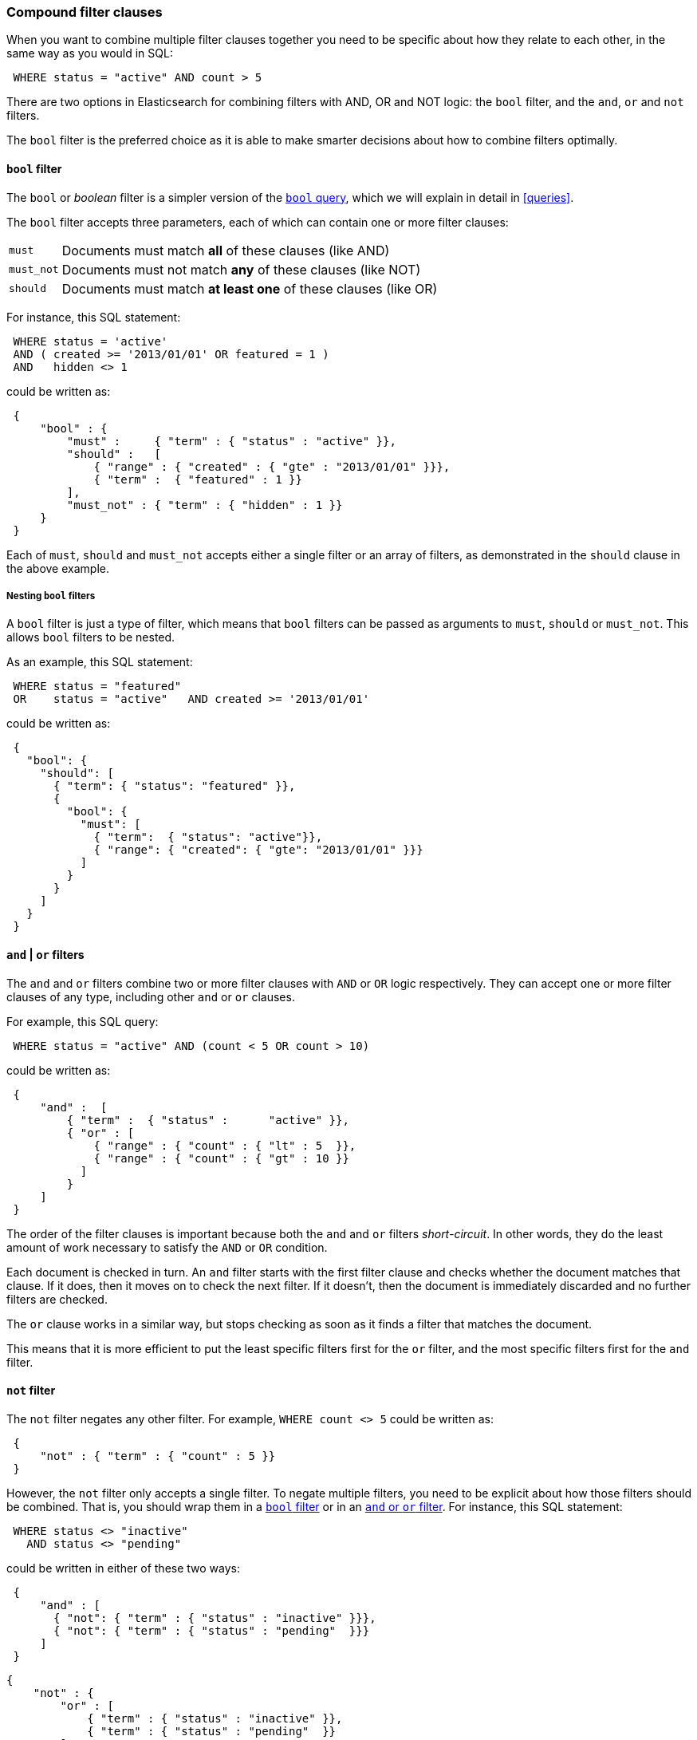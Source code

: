 [[compound-filters]]
=== Compound filter clauses

When you want to combine multiple filter clauses together you need to be
specific about how they relate to each other, in the same way as you would
in SQL:

[source,js]
--------------------------------------------------
 WHERE status = "active" AND count > 5
--------------------------------------------------


There are two options in Elasticsearch for combining filters with AND, OR
and NOT logic: the `bool` filter, and the `and`, `or` and `not` filters.

The `bool` filter is the preferred choice as it is able to make smarter
decisions about how to combine filters optimally.

[[bool-filter]]
==== `bool` filter

****
The `bool` or _boolean_ filter is a simpler version of the
<<bool-query,`bool` query>>, which we will explain in detail in <<queries>>.
****

The `bool` filter accepts three parameters, each of which can contain
one or more filter clauses:

[horizontal]
`must`::     Documents must match *all* of these clauses (like AND)
`must_not`:: Documents must not match *any* of these clauses (like NOT)
`should`::   Documents must match *at least one* of these clauses (like OR)

For instance, this SQL statement:

[source,js]
--------------------------------------------------
 WHERE status = 'active'
 AND ( created >= '2013/01/01' OR featured = 1 )
 AND   hidden <> 1
--------------------------------------------------


could be written as:

[source,js]
--------------------------------------------------
 {
     "bool" : {
         "must" :     { "term" : { "status" : "active" }},
         "should" :   [
             { "range" : { "created" : { "gte" : "2013/01/01" }}},
             { "term" :  { "featured" : 1 }}
         ],
         "must_not" : { "term" : { "hidden" : 1 }}
     }
 }
--------------------------------------------------


Each of `must`, `should` and `must_not` accepts either a single filter or
an array of filters, as demonstrated in the `should` clause in the
above example.

===== Nesting `bool` filters

A `bool` filter is just a type of filter, which means that `bool` filters
can be passed as arguments to `must`, `should` or `must_not`.  This
allows `bool` filters to be nested.

As an example, this SQL statement:

[source,js]
--------------------------------------------------
 WHERE status = "featured"
 OR    status = "active"   AND created >= '2013/01/01'
--------------------------------------------------


could be written as:

[source,js]
--------------------------------------------------
 {
   "bool": {
     "should": [
       { "term": { "status": "featured" }},
       {
         "bool": {
           "must": [
             { "term":  { "status": "active"}},
             { "range": { "created": { "gte": "2013/01/01" }}}
           ]
         }
       }
     ]
   }
 }
--------------------------------------------------



[[and-or-filter]]
==== `and` | `or` filters

The `and` and `or` filters combine two or more filter clauses with `AND` or
`OR` logic respectively. They can accept one or more filter clauses of any
type, including other `and` or `or` clauses.

For example, this SQL query:

[source,js]
--------------------------------------------------
 WHERE status = "active" AND (count < 5 OR count > 10)
--------------------------------------------------


could be written as:

[source,js]
--------------------------------------------------
 {
     "and" :  [
         { "term" :  { "status" :      "active" }},
         { "or" : [
             { "range" : { "count" : { "lt" : 5  }},
             { "range" : { "count" : { "gt" : 10 }}
           ]
         }
     ]
 }
--------------------------------------------------


The order of the filter clauses is important because both the `and` and `or`
filters __short-circuit__. In other words, they do the least amount of work
necessary to satisfy the `AND` or `OR` condition.

Each document is checked in turn. An `and` filter starts with the first
filter clause and checks whether the document matches that clause.  If it
does, then it moves on to check the next filter. If it doesn't, then the
document is immediately discarded and no further filters are checked.

The `or` clause works in a similar way, but stops checking as soon as
it finds a filter that matches the document.

This means that it is more efficient to put the least specific filters first
for the `or` filter, and the most specific filters first for the `and` filter.

[[not-filter]]
==== `not` filter

The `not` filter negates any other filter. For example, `WHERE count <> 5`
could be written as:

[source,js]
--------------------------------------------------
 {
     "not" : { "term" : { "count" : 5 }}
 }
--------------------------------------------------


However, the `not` filter only accepts a single filter.  To negate multiple
filters, you need to be explicit about how those filters should be combined.
That is, you should wrap them in a <<bool-filter,`bool` filter>> or
in an <<and-or-filter,`and` or `or` filter>>. For instance, this SQL
statement:

[source,js]
--------------------------------------------------
 WHERE status <> "inactive"
   AND status <> "pending"
--------------------------------------------------


could be written in either of these two ways:

[source,js]
--------------------------------------------------
 {
     "and" : [
       { "not": { "term" : { "status" : "inactive" }}},
       { "not": { "term" : { "status" : "pending"  }}}
     ]
 }
--------------------------------------------------


    {
        "not" : {
            "or" : [
                { "term" : { "status" : "inactive" }},
                { "term" : { "status" : "pending"  }}
            ]
        }
    }

.`bool` vs `and`|`or`
****
The `and` and `or` filters (as explained <<and-or-filter,above>>) work document
by document, short-circuiting when possible.

However, most filters in Elasticsearch do their work by generating _bitsets_
--  a data structure which uses one bit to represent each
document in the index.  If a document matches a filter, its bit will be
set to `1`.  If it doesn't match, its bit will be set to `0`. These bitsets
are compact and easy to cache.

A `bool` filter works by combining these bitsets using `AND`, `OR` or
`NOT` bit logic, which is very fast and efficient. However, to generate
a bitset, each document needs to be checked against the filter.

Some filter clauses do not produce bitsets. Typically these are filters which
require a heavier calculation or which are unsuitable for caching:

* <<geoloc-filters,geolocation filters>>
* the <<script-filter,`script` filter>>
* the <<numeric-range-filter,`numeric_range` filter>>

In order to optimize performance, the `bool` filter executes in two phases:

1. The first phase processes all of the filters which generate bitsets.
2. The second phase runs the heavier filters, but only on the docs
   that have not already been discarded in the first phase.

There are three factors to take into account when choosing
between `bool` and `and`|`or`:

number of matching documents::
    If you have a small (for `and`) or large (for
    `or`) number of documents that are likely to match, then you may be better
    off using the short-circuiting functionality of `and`|`or` instead of the
    _check-all-documents_ functionality of `bool`.

caching::
    Do you want to cache the results of the compound filter,
    or do you want to cache the results of a filter which does not normally
    generate a bitset? If so, then use the `bool` filter -- Elasticsearch
    has to generate a bitset in order to cache, so it makes sense to
    reuse it in the `bool` filter.

bitsets::
    Do the filters that you want to combine generate bitsets or not?
    If yes, then prefer the `bool` filter.  Alternatively, you can
    wrap just the non-bitset filters in a separate `and` or `or` clause
    which you pass into the main `bool` filter:

[source,js]
--------------------------------------------------
 {
     "bool": {
         "must": [
             { "term": { "status": "active" }},
             { "term": { "tag": "elasticsearch" }},
             { "or": [
                 { "geo_distance": {
                     "distance": "20km",
                     "location": {
                         "lat": 40.77,
                         "lon": 73.98
                 }}},
                 { "geo_distance": {
                     "distance": "20km",
                     "location": {
                         "lat": 51.5,
                         "lon": -0.12
                 }}}
             ]}
         ]
  }}
--------------------------------------------------



*As a general rule*: use the `bool` filter. If you are trying to
squeeze the last drop of performance out of Elasticsearch, then compare
the speed of the `and`|`or` filters vs the `bool` filter, and see which
works best for your use case.
****